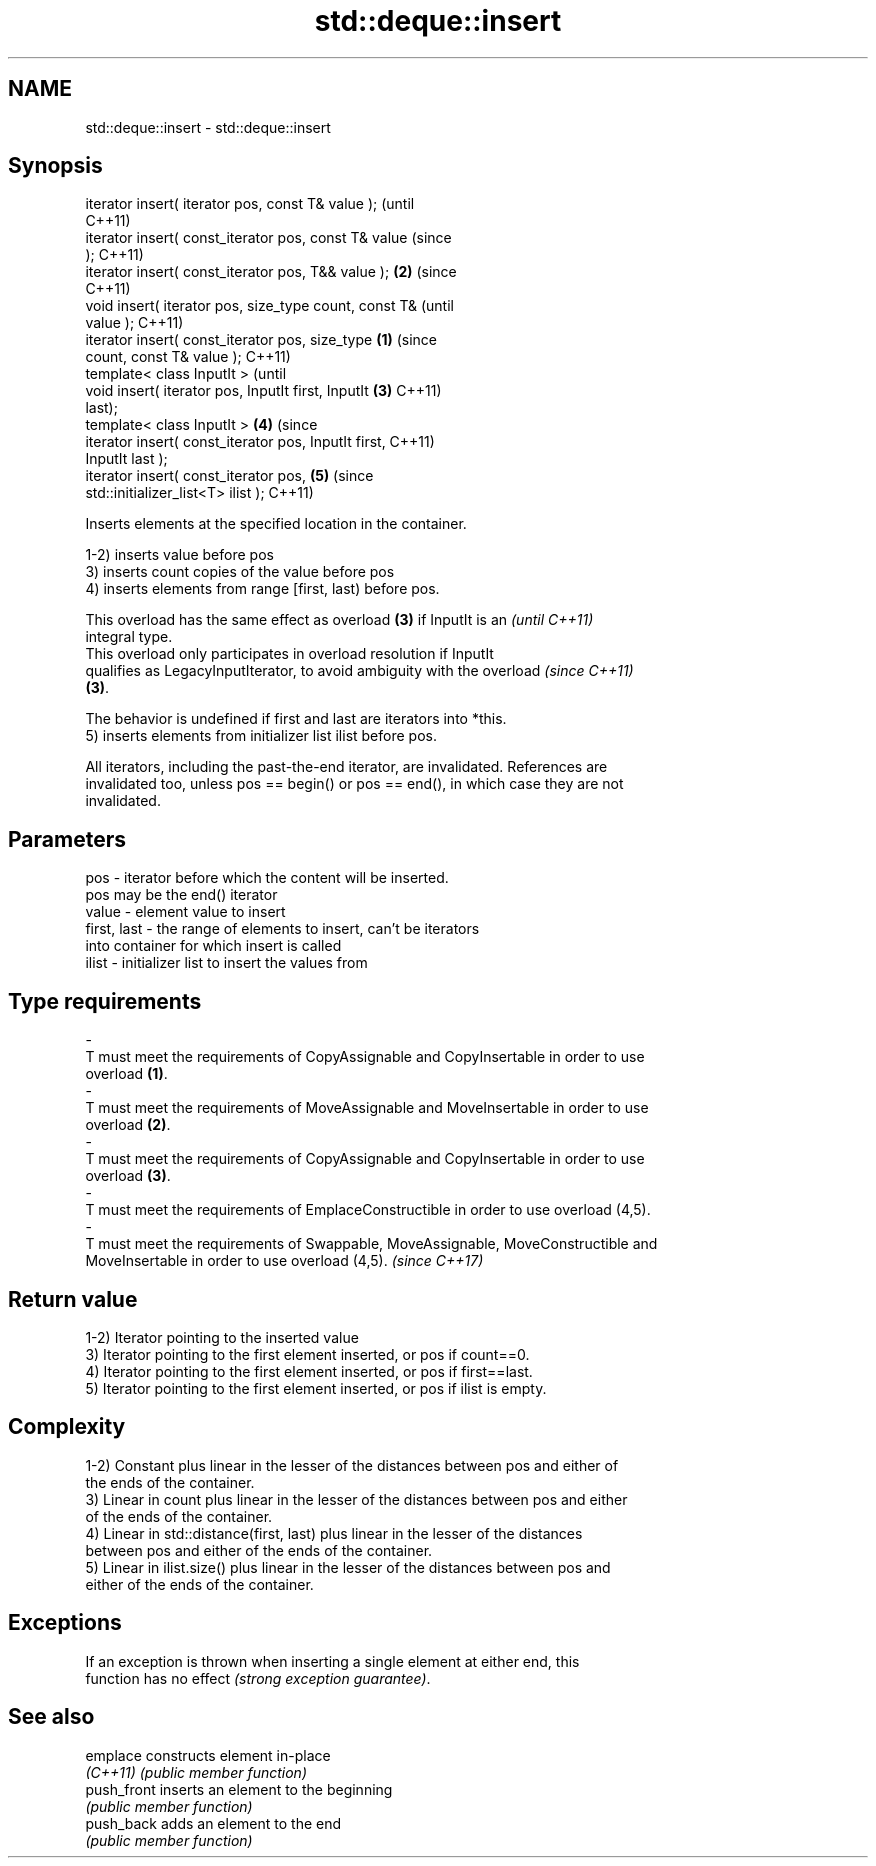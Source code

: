 .TH std::deque::insert 3 "2021.11.17" "http://cppreference.com" "C++ Standard Libary"
.SH NAME
std::deque::insert \- std::deque::insert

.SH Synopsis
   iterator insert( iterator pos, const T& value );             (until
                                                                C++11)
   iterator insert( const_iterator pos, const T& value          (since
   );                                                           C++11)
   iterator insert( const_iterator pos, T&& value );        \fB(2)\fP (since
                                                                C++11)
   void insert( iterator pos, size_type count, const T&                 (until
   value );                                                             C++11)
   iterator insert( const_iterator pos, size_type       \fB(1)\fP             (since
   count, const T& value );                                             C++11)
   template< class InputIt >                                                    (until
   void insert( iterator pos, InputIt first, InputIt        \fB(3)\fP                 C++11)
   last);
   template< class InputIt >                                    \fB(4)\fP             (since
   iterator insert( const_iterator pos, InputIt first,                          C++11)
   InputIt last );
   iterator insert( const_iterator pos,                                 \fB(5)\fP     (since
   std::initializer_list<T> ilist );                                            C++11)

   Inserts elements at the specified location in the container.

   1-2) inserts value before pos
   3) inserts count copies of the value before pos
   4) inserts elements from range [first, last) before pos.

   This overload has the same effect as overload \fB(3)\fP if InputIt is an     \fI(until C++11)\fP
   integral type.
   This overload only participates in overload resolution if InputIt
   qualifies as LegacyInputIterator, to avoid ambiguity with the overload \fI(since C++11)\fP
   \fB(3)\fP.

   The behavior is undefined if first and last are iterators into *this.
   5) inserts elements from initializer list ilist before pos.

   All iterators, including the past-the-end iterator, are invalidated. References are
   invalidated too, unless pos == begin() or pos == end(), in which case they are not
   invalidated.

.SH Parameters

   pos                  -          iterator before which the content will be inserted.
                                   pos may be the end() iterator
   value                -          element value to insert
   first, last          -          the range of elements to insert, can't be iterators
                                   into container for which insert is called
   ilist                -          initializer list to insert the values from
.SH Type requirements
   -
   T must meet the requirements of CopyAssignable and CopyInsertable in order to use
   overload \fB(1)\fP.
   -
   T must meet the requirements of MoveAssignable and MoveInsertable in order to use
   overload \fB(2)\fP.
   -
   T must meet the requirements of CopyAssignable and CopyInsertable in order to use
   overload \fB(3)\fP.
   -
   T must meet the requirements of EmplaceConstructible in order to use overload (4,5).
   -
   T must meet the requirements of Swappable, MoveAssignable, MoveConstructible and
   MoveInsertable in order to use overload (4,5). \fI(since C++17)\fP

.SH Return value

   1-2) Iterator pointing to the inserted value
   3) Iterator pointing to the first element inserted, or pos if count==0.
   4) Iterator pointing to the first element inserted, or pos if first==last.
   5) Iterator pointing to the first element inserted, or pos if ilist is empty.

.SH Complexity

   1-2) Constant plus linear in the lesser of the distances between pos and either of
   the ends of the container.
   3) Linear in count plus linear in the lesser of the distances between pos and either
   of the ends of the container.
   4) Linear in std::distance(first, last) plus linear in the lesser of the distances
   between pos and either of the ends of the container.
   5) Linear in ilist.size() plus linear in the lesser of the distances between pos and
   either of the ends of the container.

.SH Exceptions

   If an exception is thrown when inserting a single element at either end, this
   function has no effect \fI(strong exception guarantee)\fP.

.SH See also

   emplace    constructs element in-place
   \fI(C++11)\fP    \fI(public member function)\fP
   push_front inserts an element to the beginning
              \fI(public member function)\fP
   push_back  adds an element to the end
              \fI(public member function)\fP
